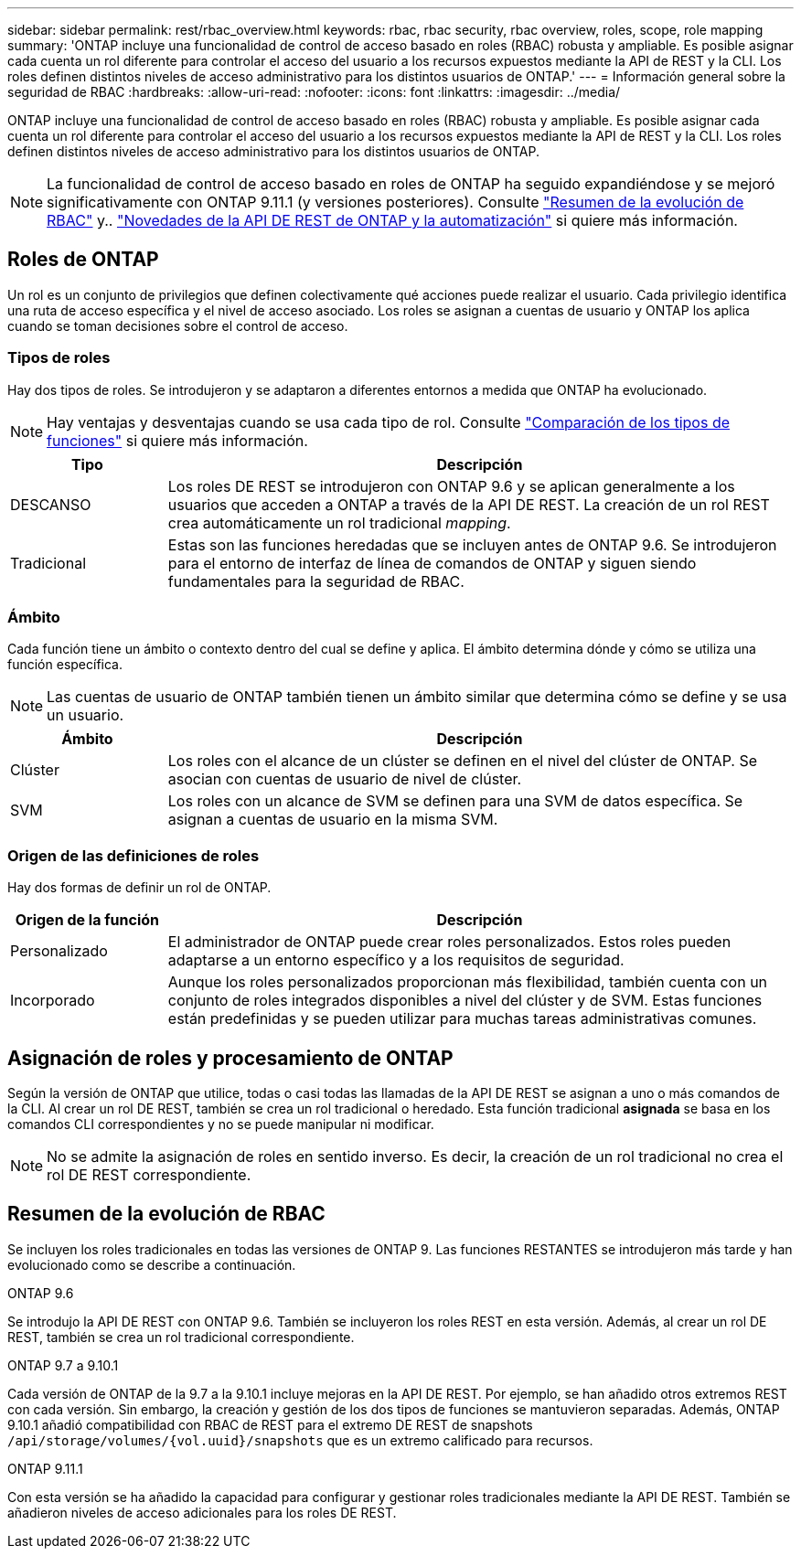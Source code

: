 ---
sidebar: sidebar 
permalink: rest/rbac_overview.html 
keywords: rbac, rbac security, rbac overview, roles, scope, role mapping 
summary: 'ONTAP incluye una funcionalidad de control de acceso basado en roles (RBAC) robusta y ampliable. Es posible asignar cada cuenta un rol diferente para controlar el acceso del usuario a los recursos expuestos mediante la API de REST y la CLI. Los roles definen distintos niveles de acceso administrativo para los distintos usuarios de ONTAP.' 
---
= Información general sobre la seguridad de RBAC
:hardbreaks:
:allow-uri-read: 
:nofooter: 
:icons: font
:linkattrs: 
:imagesdir: ../media/


[role="lead"]
ONTAP incluye una funcionalidad de control de acceso basado en roles (RBAC) robusta y ampliable. Es posible asignar cada cuenta un rol diferente para controlar el acceso del usuario a los recursos expuestos mediante la API de REST y la CLI. Los roles definen distintos niveles de acceso administrativo para los distintos usuarios de ONTAP.


NOTE: La funcionalidad de control de acceso basado en roles de ONTAP ha seguido expandiéndose y se mejoró significativamente con ONTAP 9.11.1 (y versiones posteriores). Consulte link:../rest/rbac_overview.html#summary-of-rbac-evolution["Resumen de la evolución de RBAC"] y.. link:../whats-new.html["Novedades de la API DE REST de ONTAP y la automatización"] si quiere más información.



== Roles de ONTAP

Un rol es un conjunto de privilegios que definen colectivamente qué acciones puede realizar el usuario. Cada privilegio identifica una ruta de acceso específica y el nivel de acceso asociado. Los roles se asignan a cuentas de usuario y ONTAP los aplica cuando se toman decisiones sobre el control de acceso.



=== Tipos de roles

Hay dos tipos de roles. Se introdujeron y se adaptaron a diferentes entornos a medida que ONTAP ha evolucionado.


NOTE: Hay ventajas y desventajas cuando se usa cada tipo de rol. Consulte link:../rest/rbac_roles_users.html#comparing-the-role-types["Comparación de los tipos de funciones"] si quiere más información.

[cols="20,80"]
|===
| Tipo | Descripción 


| DESCANSO | Los roles DE REST se introdujeron con ONTAP 9.6 y se aplican generalmente a los usuarios que acceden a ONTAP a través de la API DE REST. La creación de un rol REST crea automáticamente un rol tradicional _mapping_. 


| Tradicional | Estas son las funciones heredadas que se incluyen antes de ONTAP 9.6. Se introdujeron para el entorno de interfaz de línea de comandos de ONTAP y siguen siendo fundamentales para la seguridad de RBAC. 
|===


=== Ámbito

Cada función tiene un ámbito o contexto dentro del cual se define y aplica. El ámbito determina dónde y cómo se utiliza una función específica.


NOTE: Las cuentas de usuario de ONTAP también tienen un ámbito similar que determina cómo se define y se usa un usuario.

[cols="20,80"]
|===
| Ámbito | Descripción 


| Clúster | Los roles con el alcance de un clúster se definen en el nivel del clúster de ONTAP. Se asocian con cuentas de usuario de nivel de clúster. 


| SVM | Los roles con un alcance de SVM se definen para una SVM de datos específica. Se asignan a cuentas de usuario en la misma SVM. 
|===


=== Origen de las definiciones de roles

Hay dos formas de definir un rol de ONTAP.

[cols="20,80"]
|===
| Origen de la función | Descripción 


| Personalizado | El administrador de ONTAP puede crear roles personalizados. Estos roles pueden adaptarse a un entorno específico y a los requisitos de seguridad. 


| Incorporado | Aunque los roles personalizados proporcionan más flexibilidad, también cuenta con un conjunto de roles integrados disponibles a nivel del clúster y de SVM. Estas funciones están predefinidas y se pueden utilizar para muchas tareas administrativas comunes. 
|===


== Asignación de roles y procesamiento de ONTAP

Según la versión de ONTAP que utilice, todas o casi todas las llamadas de la API DE REST se asignan a uno o más comandos de la CLI. Al crear un rol DE REST, también se crea un rol tradicional o heredado. Esta función tradicional *asignada* se basa en los comandos CLI correspondientes y no se puede manipular ni modificar.


NOTE: No se admite la asignación de roles en sentido inverso. Es decir, la creación de un rol tradicional no crea el rol DE REST correspondiente.



== Resumen de la evolución de RBAC

Se incluyen los roles tradicionales en todas las versiones de ONTAP 9. Las funciones RESTANTES se introdujeron más tarde y han evolucionado como se describe a continuación.

.ONTAP 9.6
Se introdujo la API DE REST con ONTAP 9.6. También se incluyeron los roles REST en esta versión. Además, al crear un rol DE REST, también se crea un rol tradicional correspondiente.

.ONTAP 9.7 a 9.10.1
Cada versión de ONTAP de la 9.7 a la 9.10.1 incluye mejoras en la API DE REST. Por ejemplo, se han añadido otros extremos REST con cada versión. Sin embargo, la creación y gestión de los dos tipos de funciones se mantuvieron separadas. Además, ONTAP 9.10.1 añadió compatibilidad con RBAC de REST para el extremo DE REST de snapshots `/api/storage/volumes/{vol.uuid}/snapshots` que es un extremo calificado para recursos.

.ONTAP 9.11.1
Con esta versión se ha añadido la capacidad para configurar y gestionar roles tradicionales mediante la API DE REST. También se añadieron niveles de acceso adicionales para los roles DE REST.

